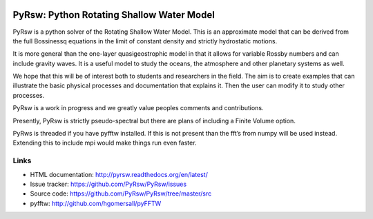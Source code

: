 .. figure:: https://github.com/PyRsw/PyRsw/blob/master/docs/_static/vort_jet.png
   :alt:

PyRsw: Python Rotating Shallow Water Model
===================================

PyRsw is a python solver of the Rotating Shallow Water Model.  
This is an approximate model that can be derived from the full
Bossinessq equations in the limit of constant density and strictly
hydrostatic motions. 

It is more general than the one-layer 
quasigeostrophic model in that it allows for variable Rossby numbers
and can include gravity waves. It is a useful model to study
the oceans, the atmosphere and other planetary systems as well.

We hope that this will be of interest both to students and 
researchers in the field. The aim is to create examples that 
can illustrate the basic physical processes and documentation 
that explains it.  Then the user can modify it to study other processes.

PyRsw is a work in progress and we greatly value peoples comments and
contributions.  

Presently, PyRsw is strictly pseudo-spectral but there are plans of including
a Finite Volume option.

PyRws is threaded if you have pyfftw installed.  If this is not present than
the fft’s from numpy will be used instead.   Extending this to include
mpi would make things run even faster.


Links
-----

-  HTML documentation: http://pyrsw.readthedocs.org/en/latest/
-  Issue tracker: https://github.com/PyRsw/PyRsw/issues
-  Source code: https://github.com/PyRsw/PyRsw/tree/master/src
-  pyfftw: http://github.com/hgomersall/pyFFTW

